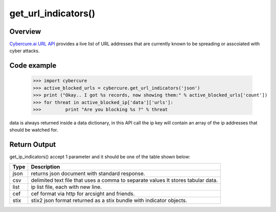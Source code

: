 get_url_indicators()
===================

Overview
''''''''

`Cybercure.ai <http://www.cybercure.ai>`_  `URL API <https://docs.cybercure.ai/docs/blocked-urls-api>`_ provides a live list of URL addresses that are currently known to be spreading or asscoiated with cyber attacks. 


Code example
''''''''''''

    >>> import cybercure
    >>> active_blocked_urls = cybercure.get_url_indicators('json')
    >>> print ("Okay.. I got %s records, now showing them:" % active_blocked_urls['count'])
    >>> for threat in active_blocked_ip['data']['urls']:
    >>>         print "Are you blocking %s ?" % threat

data is always returned inside a data dictionary, in this API call the ip key will contain an array of the ip addresses that should be watched for.


Return Output
'''''''''''''

get_ip_indicators() accept 1 parameter and it should be one of the table shown below:

+----------+--------------------------------------------------------------------------------------+
| Type     | Description                                                                          |
+==========+======================================================================================+
| json     | returns json document with standard response.                                        |
+----------+--------------------------------------------------------------------------------------+
| csv      | delimited text file that uses a comma to separate values It stores tabular data.     |
+----------+--------------------------------------------------------------------------------------+
| list     | ip list file, each with new line.                                                    |
+----------+--------------------------------------------------------------------------------------+
| cef      | cef format via http for arcsight and friends.                                        |
+----------+--------------------------------------------------------------------------------------+
| stix     | stix2 json format returned as a stix bundle with indicator objects.                  |
+----------+--------------------------------------------------------------------------------------+
